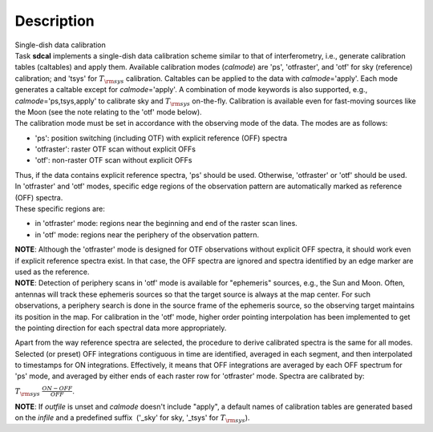 .. container::
   :name: viewlet-above-content-title

Description
===========

.. container::
   :name: viewlet-below-content-title

.. container:: documentDescription description

   Single-dish data calibration

.. container:: section
   :name: viewlet-above-content-body

.. container:: section
   :name: content-core

   .. container::
      :name: parent-fieldname-text

      | Task **sdcal** implements a single-dish data calibration scheme
        similar to that of interferometry, i.e., generate calibration
        tables (caltables) and apply them. Available calibration modes
        (*calmode*) are 'ps', 'otfraster', and 'otf' for sky (reference)
        calibration; and 'tsys' for :math:`T_{\rm sys}` calibration.
        Caltables can be applied to the data with *calmode*\ ='apply'.
        Each mode generates a caltable except for *calmode*\ ='apply'. A
        combination of mode keywords is also supported, e.g.,
        *calmode*\ ='ps,tsys,apply' to calibrate sky and
        :math:`T_{\rm sys}` on-the-fly. Calibration is available even
        for fast-moving sources like the Moon (see the note relating to
        the 'otf' mode below).
      | The calibration mode must be set in accordance with the
        observing mode of the data. The modes are as follows: 

      -  'ps': position switching (including OTF) with explicit
         reference (OFF) spectra
      -  'otfraster': raster OTF scan without explicit OFFs
      -  'otf': non-raster OTF scan without explicit OFFs

      | Thus, if the data contains explicit reference spectra, 'ps'
        should be used. Otherwise, 'otfraster' or 'otf' should be used.
      | In 'otfraster' and 'otf' modes, specific edge regions of the
        observation pattern are automatically marked as reference (OFF)
        spectra.
      | These specific regions are:

      -  in 'otfraster' mode: regions near the beginning and end of the
         raster scan lines.
      -  in 'otf' mode: regions near the periphery of the observation
         pattern.

      .. container:: info-box

         **NOTE**: Although the 'otfraster' mode is designed for OTF
         observations without explicit OFF spectra, it should work even
         if explicit reference spectra exist. In that case, the OFF
         spectra are ignored and spectra identified by an edge marker
         are used as the reference.

      .. container:: info-box

         **NOTE**: Detection of periphery scans in 'otf' mode is
         available for "ephemeris" sources, e.g., the Sun and Moon.
         Often, antennas will track these ephemeris sources so that the
         target source is always at the map center. For such
         observations, a periphery search is done in the source frame of
         the ephemeris source, so the observing target maintains its
         position in the map. For calibration in the 'otf' mode, higher
         order pointing interpolation has been implemented to get the
         pointing direction for each spectral data more appropriately.

      Apart from the way reference spectra are selected, the procedure
      to derive calibrated spectra is the same for all modes. Selected
      (or preset) OFF integrations contiguous in time are identified,
      averaged in each segment, and then interpolated to timestamps for
      ON integrations. Effectively, it means that OFF integrations are
      averaged by each OFF spectrum for 'ps' mode, and averaged by
      either ends of each raster row for 'otfraster' mode. Spectra are
      calibrated by:

      :math:`T_{\rm sys}  \frac{ ON - OFF } { OFF }`.

      .. container:: info-box

         **NOTE**: If *outfile* is unset and *calmode* doesn't include
         "apply", a default names of calibration tables are generated
         based on the *infile* and a predefined suffix  ('_sky' for sky,
         '_tsys' for :math:`T_{\rm sys}`).

       

       

.. container:: section
   :name: viewlet-below-content-body
